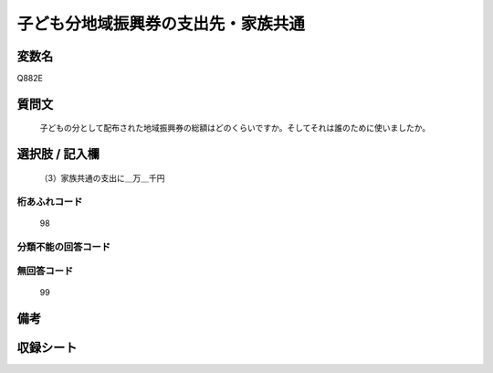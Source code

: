 .. title:: Q882E
.. rst-cllass:: item
====================================================================================================
子ども分地域振興券の支出先・家族共通
====================================================================================================

.. rst-class:: varname
変数名
==================

Q882E

.. rst-class:: question
質問文
==================


   子どもの分として配布された地域振興券の総額はどのくらいですか。そしてそれは誰のために使いましたか。



.. rst-class:: answer
選択肢 / 記入欄
======================

  （3）家族共通の支出に＿万＿千円



.. rst-class:: overflow
桁あふれコード
-------------------------------
  98


.. rst-class:: not_available
分類不能の回答コード
-------------------------------------
  


.. rst-class:: not_available
無回答コード
-------------------------------------
  99


.. rst-class:: bikou
備考
==================



.. rst-class:: include_sheet
収録シート
=======================================
.. hlist::
   :columns: 3
   
   
   * p7_4
   
   


.. index:: Q882E